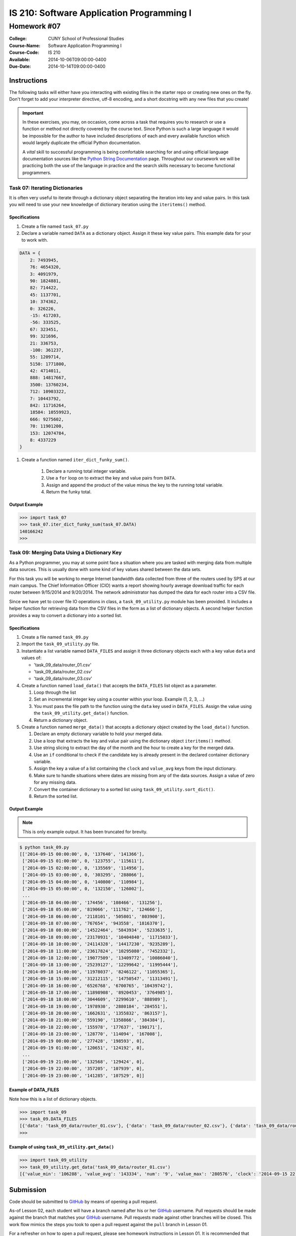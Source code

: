 ==========================================
IS 210: Software Application Programming I
==========================================
------------
Homework #07
------------

:College: CUNY School of Professional Studies
:Course-Name: Software Application Programming I
:Course-Code: IS 210
:Available: 2014-10-06T09:00:00-0400
:Due-Date: 2014-10-14T09:00:00-0400


Instructions
============

The following tasks will either have you interacting with existing files in
the starter repo or creating new ones on the fly. Don't forget to add your
interpreter directive, utf-8 encoding, and a short docstring with any new files
that you create!

.. important::

    In these exercises, you may, on occasion, come across a task that requires
    you to research or use a function or method not directly covered by the
    course text. Since Python is such a large language it would be impossible
    for the author to have included descriptions of each and every available
    function which would largely duplicate the official Python documentation.

    A *vital* skill to successful programming is being comfortable searching
    for and using official language documentation sources like the
    `Python String Documentation`_ page. Throughout our coursework we will be
    practicing both the use of the language in practice and the search skills
    necessary to become functional programmers.


Task 07: Iterating Dictionaries
--------------------------------

It is often very useful to iterate through a dictionary object separating the iteration into key and value pairs. In
this task you will need to use your new knowledge of dictionary iteration using the ``iteritems()`` method.

Specifications
^^^^^^^^^^^^^^

#.  Create a file named ``task_07.py``

#.  Declare a variable named ``DATA`` as a dictionary object. Assign it these key value pairs. This example data for
    your to work with.

.. code-block::

    DATA = {
        2: 7493945,
        76: 4654320,
        3: 4091979,
        90: 1824881,
        82: 714422,
        45: 1137701,
        10: 374362,
        0: 326226,
        -15: 417203,
        -56: 333525,
        67: 323451,
        99: 321696,
        21: 336753,
        -100: 361237,
        55: 1209714,
        5150: 1771800,
        42: 4714011,
        888: 14817667,
        3500: 13760234,
        712: 10903322,
        7: 10443792,
        842: 11716264,
        18584: 10559923,
        666: 9275602,
        70: 11901200,
        153: 12074784,
        8: 4337229
    }

#. Create a function named ``iter_dict_funky_sum()``.

    #.  Declare a running total integer variable.

    #.  Use a ``for`` loop on to extract the key and value pairs from ``DATA``.

    #.  Assign and append the product of the value minus the key to the running total variable.

    #.  Return the funky total.

Output Example
^^^^^^^^^^^^^^

.. code-block::

    >>> import task_07
    >>> task_07.iter_dict_funky_sum(task_07.DATA)
    140166242
    >>>


Task 09: Merging Data Using a Dictionary Key
--------------------------------------------

As a Python programmer, you may at some point face a situation where you are tasked with merging data from multiple
data sources. This is usually done with some kind of key values shared between the data sets.

For this task you will be working to merge Internet bandwidth data collected from three of the routers used by SPS at
our main campus. The Chief Information Officer (CIO) wants a report showing hourly average download traffic for each
router between 9/15/2014 and 9/20/2014. The network administrator has dumped the data for each router into a CSV file.

Since we have yet to cover file IO operations in class, a ``task_09_utility.py`` module has been provided. It
includes a helper function for retrieving data from the CSV files in the form as a list of dictionary objects. A
second helper function provides a way to convert a dictionary into a sorted list.


Specifications
^^^^^^^^^^^^^^

#.  Create a file named ``task_09.py``

#.  Import the ``task_09_utility.py`` file.

#.  Instantiate a list variable named ``DATA_FILES`` and assign it three dictionary objects each with a key value ``data`` and values of:

    *   'task_09_data/router_01.csv'
    *   'task_09_data/router_02.csv'
    *   'task_09_data/router_03.csv'

#.  Create a function named ``load_data()`` that accepts the ``DATA_FILES`` list object as a parameter.

    #.  Loop through the list
    
    #.  Set an incremental integer key using a counter within your loop. Example (1, 2, 3, ...)
    
    #.  You must pass the file path to the function using the ``data`` key used in ``DATA_FILES``. Assign the value using the ``task_09_utility.get_data()`` function. 
    
    #.  Return a dictionary object.
    
#.  Create a function named ``merge_data()`` that accepts a dictionary object created by the ``load_data()`` function.

    #.  Declare an empty dictionary variable to hold your merged data.

    #.  Use a loop that extracts the key and value pair using the dictionary object ``iteritems()`` method.
    
    #.  Use string slicing to extract the day of the month and the hour to create a key for the merged data.
    
    #.  Use an ``if`` conditional to check if the candidate key is already present in the declared container dictionary variable.

    #.  Assign the key a value of a list containing the ``clock`` and ``value_avg`` keys from the input dictionary.
    
    #.  Make sure to handle situations where dates are missing from any of the data sources. Assign a value of zero for any missing data.

    #.  Convert the container dictionary to a sorted list using ``task_09_utility.sort_dict()``.

    #.  Return the sorted list.

Output Example
^^^^^^^^^^^^^^

.. note::

    This is only example output. It has been truncated for brevity.

.. code-block::

    $ python task_09.py
    [['2014-09-15 00:00:00', 0, '137640', '141366'],
     ['2014-09-15 01:00:00', 0, '123755', '115611'],
     ['2014-09-15 02:00:00', 0, '135569', '114956'],
     ['2014-09-15 03:00:00', 0, '303295', '288066'],
     ['2014-09-15 04:00:00', 0, '140800', '110984'],
     ['2014-09-15 05:00:00', 0, '132150', '126002'],
     ...
     ['2014-09-18 04:00:00', '174456', '108466', '131256'],
     ['2014-09-18 05:00:00', '819066', '111762', '124666'],
     ['2014-09-18 06:00:00', '2118101', '505801', '803900'],
     ['2014-09-18 07:00:00', '767654', '943558', '1816370'],
     ['2014-09-18 08:00:00', '14522464', '5843934', '5233635'],
     ['2014-09-18 09:00:00', '23170931', '10404840', '11715033'],
     ['2014-09-18 10:00:00', '24114328', '14417230', '9235289'],
     ['2014-09-18 11:00:00', '23617824', '10295080', '7452332'],
     ['2014-09-18 12:00:00', '19077509', '13409772', '10086040'],
     ['2014-09-18 13:00:00', '25239127', '12299642', '11995444'],
     ['2014-09-18 14:00:00', '11978037', '8246122', '11055365'],
     ['2014-09-18 15:00:00', '31212115', '14750547', '11313491'],
     ['2014-09-18 16:00:00', '6526768', '6700765', '10439742'],
     ['2014-09-18 17:00:00', '11898908', '8920453', '3764985'],
     ['2014-09-18 18:00:00', '3044609', '2299610', '888989'],
     ['2014-09-18 19:00:00', '1978930', '2880184', '284551'],
     ['2014-09-18 20:00:00', '1662631', '1355832', '863157'],
     ['2014-09-18 21:00:00', '559190', '1358866', '384384'],
     ['2014-09-18 22:00:00', '155978', '177637', '190171'],
     ['2014-09-18 23:00:00', '128770', '114094', '167008'],
     ['2014-09-19 00:00:00', '277428', '198593', 0],
     ['2014-09-19 01:00:00', '120651', '124192', 0],
     ...
     ['2014-09-19 21:00:00', '132568', '129424', 0],
     ['2014-09-19 22:00:00', '357205', '107939', 0],
     ['2014-09-19 23:00:00', '141285', '107529', 0]]
    

Example of DATA_FILES
^^^^^^^^^^^^^^^^^^^^^

Note how this is a list of dictionary objects.

.. code-block::

    >>> import task_09
    >>> task_09.DATA_FILES
    [{'data': 'task_09_data/router_01.csv'}, {'data': 'task_09_data/router_02.csv'}, {'data': 'task_09_data/router_03.csv'}]
    >>> 

Example of using ``task_09_utility.get_data()``
^^^^^^^^^^^^^^^^^^^^^^^^^^^^^^^^^^^^^^^^^^^^^^^

.. code-block::

    >>> import task_09_utility
    >>> task_09_utility.get_data('task_09_data/router_01.csv')
    [{'value_min': '106288', 'value_avg': '143334', 'num': '9', 'value_max': '280576', 'clock': '2014-09-15 22:00:00'}, {'value_min': '93728', 'value_avg': '111313', 'num': '9', 'value_max': '124728', 'clock': '2014-09-15 23:00:00'}, {'value_min': '100056', 'value_avg': '135149', 'num': '11', 'value_max': '310760', 'clock': '2014-09-16 00:00:00'}, ....


Submission
==========

Code should be submitted to `GitHub`_ by means of opening a pull request.

As-of Lesson 02, each student will have a branch named after his or her
`GitHub`_ username. Pull requests should be made against the branch that
matches your `GitHub`_ username. Pull requests made against other branches will
be closed.  This work flow mimics the steps you took to open a pull request
against the ``pull`` branch in Lesson 01.

For a refresher on how to open a pull request, please see homework instructions
in Lesson 01. It is recommended that you run PyLint locally after each file
is edited in order to reduce the number of errors found in testing.

In order to receive full credit you must complete the assignment as-instructed
and without any violations (reported in the build status). There will be
automated tests for this assignment to provide early feedback on program code.

When you have completed this assignment, please post the link to your
pull request in the body of the assignment on Blackboard in order to receive
credit.

.. _GitHub: https://github.com/
.. _Python String Documentation: https://docs.python.org/2/library/stdtypes.html
